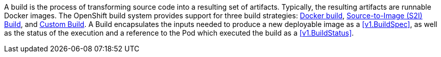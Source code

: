 A build is the process of transforming source code into a resulting set of artifacts. Typically, the resulting artifacts are runnable Docker images. The OpenShift build system provides support for three build strategies: link:https://access.redhat.com/beta/documentation/en/openshift-enterprise-30-architecture/chapter-3-core-concepts#docker-build[Docker build], link:https://access.redhat.com/beta/documentation/en/openshift-enterprise-30-architecture/chapter-3-core-concepts#source-build[Source-to-Image (S2I) Build], and link:https://access.redhat.com/beta/documentation/en/openshift-enterprise-30-architecture/chapter-3-core-concepts#custom-build[Custom Build]. A Build encapsulates the inputs needed to produce a new deployable image as a <<v1.BuildSpec>>, as well as the status of the execution and a reference to the Pod which executed the build as a <<v1.BuildStatus>>.
